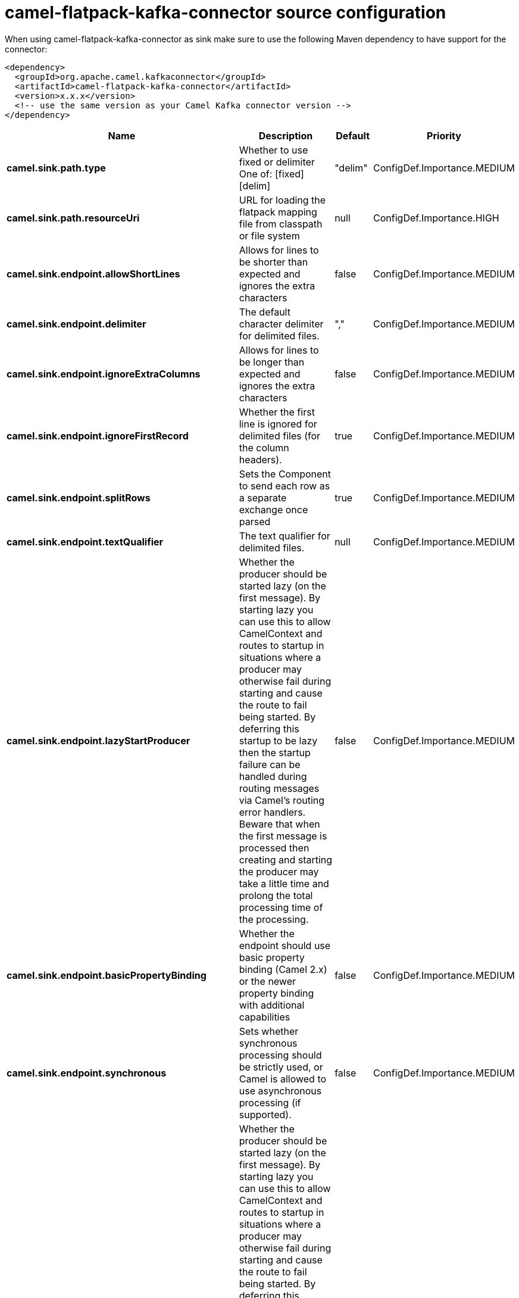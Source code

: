 // kafka-connector options: START
[[camel-flatpack-kafka-connector-source]]
= camel-flatpack-kafka-connector source configuration

When using camel-flatpack-kafka-connector as sink make sure to use the following Maven dependency to have support for the connector:

[source,xml]
----
<dependency>
  <groupId>org.apache.camel.kafkaconnector</groupId>
  <artifactId>camel-flatpack-kafka-connector</artifactId>
  <version>x.x.x</version>
  <!-- use the same version as your Camel Kafka connector version -->
</dependency>
----


[width="100%",cols="2,5,^1,2",options="header"]
|===
| Name | Description | Default | Priority
| *camel.sink.path.type* | Whether to use fixed or delimiter One of: [fixed] [delim] | "delim" | ConfigDef.Importance.MEDIUM
| *camel.sink.path.resourceUri* | URL for loading the flatpack mapping file from classpath or file system | null | ConfigDef.Importance.HIGH
| *camel.sink.endpoint.allowShortLines* | Allows for lines to be shorter than expected and ignores the extra characters | false | ConfigDef.Importance.MEDIUM
| *camel.sink.endpoint.delimiter* | The default character delimiter for delimited files. | "," | ConfigDef.Importance.MEDIUM
| *camel.sink.endpoint.ignoreExtraColumns* | Allows for lines to be longer than expected and ignores the extra characters | false | ConfigDef.Importance.MEDIUM
| *camel.sink.endpoint.ignoreFirstRecord* | Whether the first line is ignored for delimited files (for the column headers). | true | ConfigDef.Importance.MEDIUM
| *camel.sink.endpoint.splitRows* | Sets the Component to send each row as a separate exchange once parsed | true | ConfigDef.Importance.MEDIUM
| *camel.sink.endpoint.textQualifier* | The text qualifier for delimited files. | null | ConfigDef.Importance.MEDIUM
| *camel.sink.endpoint.lazyStartProducer* | Whether the producer should be started lazy (on the first message). By starting lazy you can use this to allow CamelContext and routes to startup in situations where a producer may otherwise fail during starting and cause the route to fail being started. By deferring this startup to be lazy then the startup failure can be handled during routing messages via Camel's routing error handlers. Beware that when the first message is processed then creating and starting the producer may take a little time and prolong the total processing time of the processing. | false | ConfigDef.Importance.MEDIUM
| *camel.sink.endpoint.basicPropertyBinding* | Whether the endpoint should use basic property binding (Camel 2.x) or the newer property binding with additional capabilities | false | ConfigDef.Importance.MEDIUM
| *camel.sink.endpoint.synchronous* | Sets whether synchronous processing should be strictly used, or Camel is allowed to use asynchronous processing (if supported). | false | ConfigDef.Importance.MEDIUM
| *camel.component.flatpack.lazyStartProducer* | Whether the producer should be started lazy (on the first message). By starting lazy you can use this to allow CamelContext and routes to startup in situations where a producer may otherwise fail during starting and cause the route to fail being started. By deferring this startup to be lazy then the startup failure can be handled during routing messages via Camel's routing error handlers. Beware that when the first message is processed then creating and starting the producer may take a little time and prolong the total processing time of the processing. | false | ConfigDef.Importance.MEDIUM
| *camel.component.flatpack.basicPropertyBinding* | Whether the component should use basic property binding (Camel 2.x) or the newer property binding with additional capabilities | false | ConfigDef.Importance.MEDIUM
|===
// kafka-connector options: END

